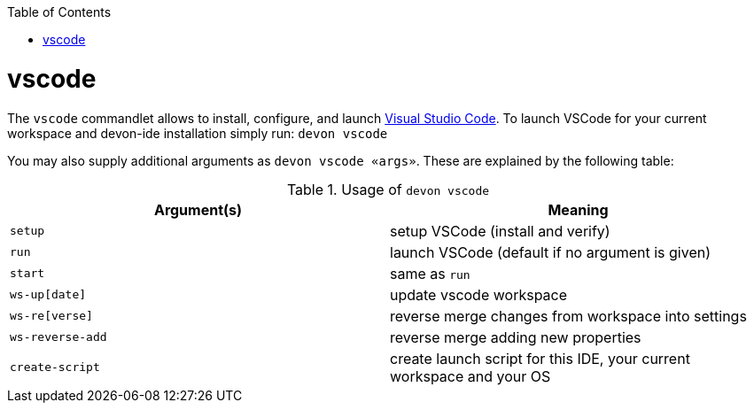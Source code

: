 :toc:
toc::[]

= vscode

The `vscode` commandlet allows to install, configure, and launch https://code.visualstudio.com/[Visual Studio Code].
To launch VSCode for your current workspace and devon-ide installation simply run:
`devon vscode`

You may also supply additional arguments as `devon vscode «args»`. These are explained by the following table:

.Usage of `devon vscode`
[options="header"]
|=======================
|*Argument(s)*   |*Meaning*
|`setup`         |setup VSCode (install and verify)
|`run`           |launch VSCode (default if no argument is given)
|`start`         |same as `run`
|`ws-up[date]`   |update vscode workspace
|`ws-re[verse]`  |reverse merge changes from workspace into settings
|`ws-reverse-add`|reverse merge adding new properties
|`create-script` |create launch script for this IDE, your current workspace and your OS
|=======================
